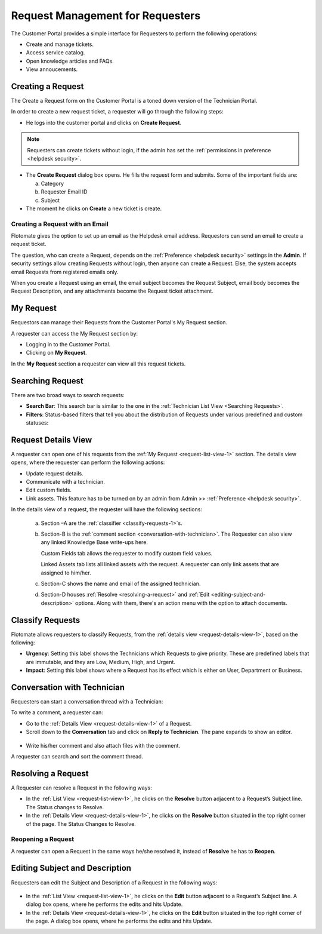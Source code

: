 *********************************
Request Management for Requesters
*********************************

The Customer Portal provides a simple interface for Requesters to perform the following operations:

- Create and manage tickets.
- Access service catalog.
- Open knowledge articles and FAQs.
- View annoucements.

.. _creating-a-request-1:

Creating a Request 
==================

The Create a Request form on the Customer Portal is a toned down version
of the Technician Portal.

In order to create a new request ticket, a requester will go through the following steps:

-  He logs into the customer portal and clicks on **Create Request**.

.. note:: Requesters can create tickets without login, if the admin has set the :ref:`permissions in preference <helpdesk security>`. 

.. _rmf-78:

.. figure:: https://s3-ap-southeast-1.amazonaws.com/flotomate-resources/request-management/RM-78.png
    :align: center
    :alt: figure 78

.. _rmf-79:

.. figure:: https://s3-ap-southeast-1.amazonaws.com/flotomate-resources/request-management/RM-79.png
    :align: center
    :alt: figure 79

-  The **Create Request** dialog box opens. He fills the request form and submits. Some of the important fields are:

   a. Category

   b. Requester Email ID 

   c. Subject

-  The moment he clicks on **Create** a new ticket is create. 

Creating a Request with an Email 
--------------------------------

Flotomate gives the option to set up an email as the Helpdesk email
address. Requestors can send an email to create a request ticket.

The question, who can create a Request, depends on the :ref:`Preference <helpdesk security>`
settings in the **Admin**. If security settings allow creating Requests
without login, then anyone can create a Request.
Else, the system accepts email Requests from registered emails only.

When you create a Request using an email, the email subject becomes the
Request Subject, email body becomes the Request Description, and any
attachments become the Request ticket attachment.

.. _request-list-view-1:

My Request
==========

Requestors can manage their Requests from the Customer Portal's My Request section.

A requester can access the My Request section by: 

- Logging in to the Customer Portal.

- Clicking on **My Request**. 

In the **My Request** section a requester can view all this request tickets.

.. _rmf-80:

.. figure:: https://s3-ap-southeast-1.amazonaws.com/flotomate-resources/request-management/RM-80.png
    :align: center
    :alt: figure 80

.. _searching-request-1:

Searching Request
=================

There are two broad ways to search requests:

-  **Search Bar**: This search bar is similar to the one in the :ref:`Technician List View <Searching Requests>`.

-  **Filters**: Status-based filters that tell you about the distribution of Requests under various predefined and custom statuses:

.. _rmf-81:

.. figure:: https://s3-ap-southeast-1.amazonaws.com/flotomate-resources/request-management/RM-81.png
    :align: center
    :alt: figure 81

.. _request-details-view-1:

Request Details View
====================

A requester can open one of his requests from the :ref:`My Request <request-list-view-1>` section. The details view opens, where the requester can perform the
following actions:

- Update request details.

- Communicate with a technician. 

- Edit custom fields.

- Link assets. This feature has to be turned on by an admin from Admin >> :ref:`Preference <helpdesk security>`.

In the details view of a request, the requester will have the following sections:

    .. _rmf-82:

    .. figure:: https://s3-ap-southeast-1.amazonaws.com/flotomate-resources/request-management/RM-82.png
        :align: center
        :alt: figure 82

    a. Section –A are the :ref:`classifier <classify-requests-1>`\ \ s.

    b. Section-B is the :ref:`comment section <conversation-with-technician>`.
       The Requester can also view any linked Knowledge Base write-ups here.

       Custom Fields tab allows the requester to modify custom field values. 

       Linked Assets tab lists all linked assets with the request. A requester can only link assets that are assigned to him/her. 

    c. Section-C shows the name and email of the assigned technician.

    d. Section-D houses :ref:`Resolve <resolving-a-request>` and :ref:`Edit <editing-subject-and-description>` options. Along with
       them, there's an action menu with the option to attach documents. 

.. _classify-requests-1:

Classify Requests
=================

Flotomate allows requesters to classify Requests, from the :ref:`details view <request-details-view-1>`, based on the following:

-  **Urgency**: Setting this label shows the Technicians which Requests
   to give priority. These are predefined labels that are immutable, and
   they are Low, Medium, High, and Urgent.

-  **Impact**: Setting this label shows where a Request has its effect
   which is either on User, Department or Business.

.. _rmf-83:

.. figure:: https://s3-ap-southeast-1.amazonaws.com/flotomate-resources/request-management/RM-83.png
    :align: center
    :alt: figure 83

Conversation with Technician
============================

Requesters can start a conversation thread with a Technician:

To write a comment, a requester can:

-  Go to the :ref:`Details View <request-details-view-1>` of a Request.

-  Scroll down to the **Conversation** tab and click on **Reply to
   Technician**. The pane expands to show an editor.

.. _rmf-84:

.. figure:: https://s3-ap-southeast-1.amazonaws.com/flotomate-resources/request-management/RM-84.png
    :align: center
    :alt: figure 84

-  Write his/her comment and also attach files with the comment.

A requester can search and sort the comment thread.

Resolving a Request
===================

A Requester can resolve a Request in the following ways:

-  In the :ref:`List View <request-list-view-1>`, he clicks on the **Resolve**
   button adjacent to a Request’s Subject line. The Status changes to
   Resolve.

-  In the :ref:`Details View <request-details-view-1>`, he clicks on the **Resolve**
   button situated in the top right corner of the page. The Status
   Changes to Resolve.

Reopening a Request
-------------------

A requester can open a Request in the same ways he/she resolved it, instead of
**Resolve** he has to **Reopen**.

Editing Subject and Description
===============================

Requesters can edit the Subject and Description of a Request in the
following ways:

.. _rmf-84.1:

.. figure:: https://s3-ap-southeast-1.amazonaws.com/flotomate-resources/request-management/RM-84.1.png
    :align: center
    :alt: figure 84.1

-  In the :ref:`List View <request-list-view-1>`, he clicks on the **Edit**
   button adjacent to a Request’s Subject line. A dialog box opens, where he
   performs the edits and hits Update.

-  In the :ref:`Details View <request-details-view-1>`, he clicks on the **Edit**
   button situated in the top right corner of the page. A dialog box
   opens, where he performs the edits and hits Update.